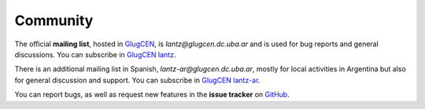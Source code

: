 .. _community:

=========
Community
=========

The official **mailing list**, hosted in GlugCEN_, is *lantz@glugcen.dc.uba.ar*
and is used for bug reports and general discussions. You can subscribe
in `GlugCEN lantz`_.

There is an additional mailing list in Spanish, *lantz-ar@glugcen.dc.uba.ar*,
mostly for local activities in Argentina but also for general discussion and
support. You can subscribe in `GlugCEN lantz-ar`_.

You can report bugs, as well as request new features in the **issue tracker**
on GitHub_.

.. _`GlugCEN`: http://glugcen.dc.uba.ar/
.. _`GlugCEN lantz`: http://glugcen.dc.uba.ar/cgi-bin/mailman/listinfo/lantz
.. _`GlugCEN lantz-ar`: http://glugcen.dc.uba.ar/cgi-bin/mailman/listinfo/lantz-ar
.. _GitHub: https://github.com/hgrecco/lantz/issues



